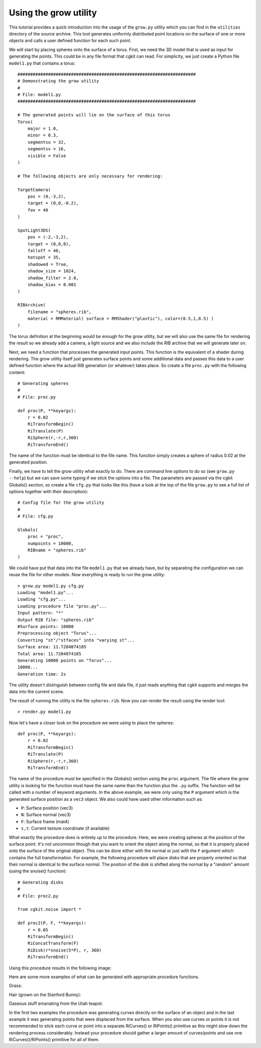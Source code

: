 Using the grow utility
======================

This tutorial provides a quick introduction into the usage of the
``grow.py`` utility which you can find in the ``utilities`` directory
of the source archive. This tool generates uniformly distributed
point locations on the surface of one or more objects and calls a user
defined function for each such point.

We will start by placing spheres onto the surface of a torus. First, we
need the 3D model that is used as input for generating the points. This
could be in any file format that cgkit can read. For simplicity, we just
create a Python file ``model1.py`` that contains a torus::

    ######################################################################
    # Demonstrating the grow utility
    #
    # File: model1.py
    ######################################################################
    
    # The generated points will lie on the surface of this torus
    Torus(
        major = 1.0,
        minor = 0.3,
        segmentsu = 32,
        segmentsv = 16,
        visible = False
    )
    
    # The following objects are only necessary for rendering:
    
    TargetCamera(
        pos = (0,-3,2),
        target = (0,0,-0.2),
        fov = 40
    )
    
    SpotLight3DS(
        pos = (-2,-3,2),
        target = (0,0,0),
        falloff = 40,
        hotspot = 35,
        shadowed = True,
        shadow_size = 1024,
        shadow_filter = 2.0,
        shadow_bias = 0.001
    )
    
    RIBArchive(
        filename = "spheres.rib",
        material = RMMaterial( surface = RMShader("plastic"), color=(0.5,1,0.5) )
    )

The torus definition at the beginning would be enough for the grow
utility, but we will also use the same file for rendering the result
so we already add a camera, a light source and we also include the
RIB archive that we will generate later on.

Next, we need a function that processes the generated input points.
This function is the equivalent of a shader during rendering. The 
grow utility itself just generates surface points and some additional
data and passes this data to a user defined function where the actual
RIB generation (or whatever) takes place. So create a file ``proc.py``
with the following content::

    # Generating spheres
    #
    # File: proc.py
    
    def proc(P, **keyargs):
        r = 0.02
        RiTransformBegin()
        RiTranslate(P)
        RiSphere(r,-r,r,360)
        RiTransformEnd()

The name of the function must be identical to the file name. This function
simply creates a sphere of radius 0.02 at the generated position.

Finally, we have to tell the grow utility what exactly to do. There
are command line options to do so (see ``grow.py --help``) but we can
save some typing if we stick the options into a file. The parameters
are passed via the cgkit Globals() section, so create a file ``cfg.py``
that looks like this (have a look at the top of the file ``grow.py``
to see a full list of options together with their description)::

    # Config file for the grow utility
    #
    # File: cfg.py
    
    Globals(
        proc = "proc",
        numpoints = 10000,
        RIBname = "spheres.rib"
    )

We could have put that data into the file ``model1.py`` that we
already have, but by separating the configuration we can reuse the
file for other models. Now everything is ready to run the grow utility::

  > grow.py model1.py cfg.py
  Loading "model1.py"...
  Loading "cfg.py"...
  Loading procedure file "proc.py"...
  Input pattern: "*"
  Output RIB file: "spheres.rib"
  #Surface points: 10000
  Preprocessing object "Torus"...
  Converting "st"/"stfaces" into "varying st"...
  Surface area: 11.7204074185
  Total area: 11.7204074185
  Generating 10000 points on "Torus"...
  10000...
  Generation time: 2s

The utility doesn't distinguish between config file and data file, it
just reads anything that cgkit supports and merges the data into the
current scene. 

The result of running the utility is the file ``spheres.rib``. Now
you can render the result using the render tool::

  > render.py model1.py

.. image:: pics/torus1.jpg

Now let's have a closer look on the procedure we were using to place
the spheres::

    def proc(P, **keyargs):
        r = 0.02
        RiTransformBegin()
        RiTranslate(P)
        RiSphere(r,-r,r,360)
        RiTransformEnd()

The name of the procedure must be specified in the Globals() section using
the ``proc`` argument. The file where the grow utility is looking
for the function must have the same name than the function plus
the ``.py`` suffix. The function will be called with a number of
keyword arguments. In the above example, we were only using the
``P`` argument which is the generated surface position as a ``vec3`` 
object. We also could have used other information such as:

- ``P``: Surface position (vec3)
- ``N``: Surface normal (vec3)
- ``F``: Surface frame (mat4)
- ``s,t``: Current texture coordinate (if available)
  
What exactly the procedure does is entirely up to the procedure.
Here, we were creating spheres at the position of the surface point.
It's not uncommon though that you want to orient the object along
the normal, so that it is properly placed onto the surface of the
original object. This can be done either with the normal or just
with the ``F`` argument which contains the full transformation.
For example, the following procedure will place disks that are 
properly oriented so that their normal is identical to the surface
normal. The position of the disk is shifted along the normal by
a "random" amount (using the snoise() function)::

    # Generating disks
    #
    # File: proc2.py
    
    from cgkit.noise import *
    
    def proc2(P, F, **keyargs):
        r = 0.05
        RiTransformBegin()
        RiConcatTransform(F)
        RiDisk(r*snoise(5*P), r, 360)
        RiTransformEnd()

Using this procedure results in the following image:

.. image:: pics/torus2.jpg

Here are some more examples of what can be generated with appropriate
procedure functions.

Grass:

.. image:: pics/grass2.jpg

Hair (grown on the Stanford Bunny):

.. image:: pics/hairy_bunny.jpg

Gaseous stuff emanating from the Utah teapot:

.. image:: pics/teapot_nebula.jpg

In the first two examples the procedure was generating curves directly
on the surface of an object and in the last example it was generating
points that were displaced from the surface. When you also use curves
or points it is not recommended to stick each curve or point into a
separate RiCurves() or RiPoints() primitive as this might slow down
the rendering process considerably. Instead your procedure should gather
a larger amount of curves/points and use one RiCurves()/RiPoints()
primitive for all of them.
